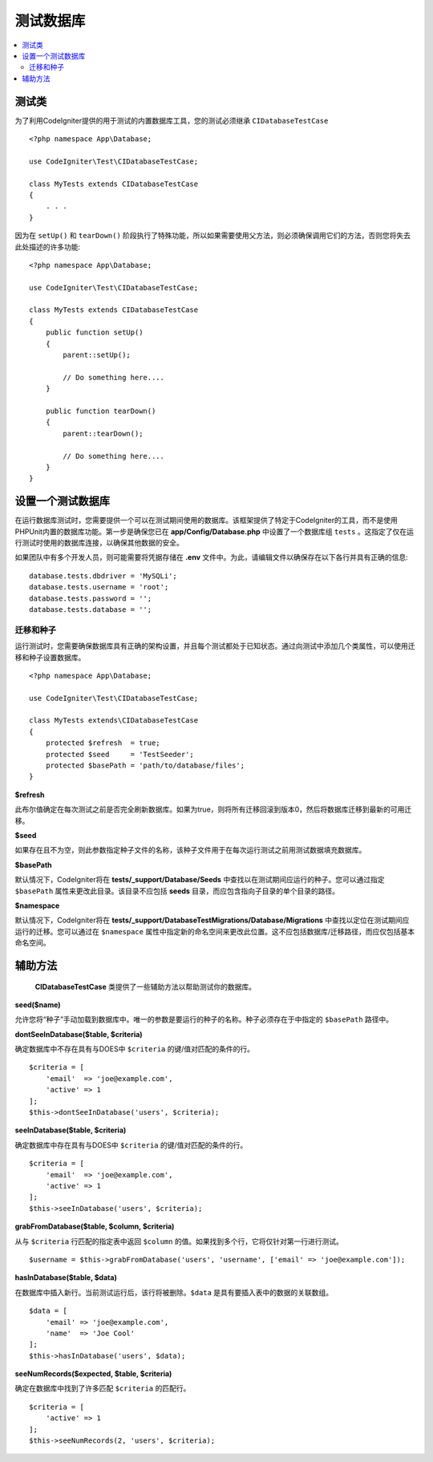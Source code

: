 =====================
测试数据库
=====================

.. contents::
    :local:
    :depth: 2

测试类
==============

为了利用CodeIgniter提供的用于测试的内置数据库工具，您的测试必须继承 ``CIDatabaseTestCase`` ::

    <?php namespace App\Database;

    use CodeIgniter\Test\CIDatabaseTestCase;

    class MyTests extends CIDatabaseTestCase
    {
        . . .
    }

因为在 ``setUp()`` 和 ``tearDown()`` 阶段执行了特殊功能，所以如果需要使用父方法，则必须确保调用它们的方法，否则您将失去此处描述的许多功能::

    <?php namespace App\Database;

    use CodeIgniter\Test\CIDatabaseTestCase;

    class MyTests extends CIDatabaseTestCase
    {
        public function setUp()
        {
            parent::setUp();

            // Do something here....
        }

        public function tearDown()
        {
            parent::tearDown();

            // Do something here....
        }
    }

设置一个测试数据库
==========================

在运行数据库测试时，您需要提供一个可以在测试期间使用的数据库。该框架提供了特定于CodeIgniter的工具，而不是使用PHPUnit内置的数据库功能。第一步是确保您已在 **app/Config/Database.php** 中设置了一个数据库组 ``tests`` 。这指定了仅在运行测试时使用的数据库连接，以确保其他数据的安全。

如果团队中有多个开发人员，则可能需要将凭据存储在 **.env** 文件中。为此，请编辑文件以确保存在以下各行并具有正确的信息::

    database.tests.dbdriver = 'MySQLi';
    database.tests.username = 'root';
    database.tests.password = '';
    database.tests.database = '';

迁移和种子
--------------------

运行测试时，您需要确保数据库具有正确的架构设置，并且每个测试都处于已知状态。通过向测试中添加几个类属性，可以使用迁移和种子设置数据库。
::

    <?php namespace App\Database;

    use CodeIgniter\Test\CIDatabaseTestCase;

    class MyTests extends\CIDatabaseTestCase
    {
        protected $refresh  = true;
        protected $seed     = 'TestSeeder';
        protected $basePath = 'path/to/database/files';
    }

**$refresh**

此布尔值确定在每次测试之前是否完全刷新数据库。如果为true，则将所有迁移回滚到版本0，然后将数据库迁移到最新的可用迁移。

**$seed**

如果存在且不为空，则此参数指定种子文件的名称，该种子文件用于在每次运行测试之前用测试数据填充数据库。

**$basePath**

默认情况下，CodeIgniter将在 **tests/_support/Database/Seeds** 中查找以在测试期间应运行的种子。您可以通过指定 ``$basePath`` 属性来更改此目录。该目录不应包括 **seeds** 目录，而应包含指向子目录的单个目录的路径。

**$namespace**

默认情况下，CodeIgniter将在 **tests/_support/DatabaseTestMigrations/Database/Migrations** 中查找以定位在测试期间应运行的迁移。您可以通过在 ``$namespace`` 属性中指定新的命名空间来更改此位置。这不应包括数据库/迁移路径，而应仅包括基本命名空间。

辅助方法
==============

 **CIDatabaseTestCase** 类提供了一些辅助方法以帮助测试你的数据库。

**seed($name)**

允许您将“种子”手动加载到数据库中。唯一的参数是要运行的种子的名称。种子必须存在于中指定的 ``$basePath`` 路径中。

**dontSeeInDatabase($table, $criteria)**

确定数据库中不存在具有与DOES中 ``$criteria`` 的键/值对匹配的条件的行。
::

    $criteria = [
        'email'  => 'joe@example.com',
        'active' => 1
    ];
    $this->dontSeeInDatabase('users', $criteria);

**seeInDatabase($table, $criteria)**

确定数据库中存在具有与DOES中 ``$criteria`` 的键/值对匹配的条件的行。
::

    $criteria = [
        'email'  => 'joe@example.com',
        'active' => 1
    ];
    $this->seeInDatabase('users', $criteria);

**grabFromDatabase($table, $column, $criteria)**

从与 ``$criteria`` 行匹配的指定表中返回 ``$column`` 的值。如果找到多个行，它将仅针对第一行进行测试。
::

    $username = $this->grabFromDatabase('users', 'username', ['email' => 'joe@example.com']);

**hasInDatabase($table, $data)**

在数据库中插入新行。当前测试运行后，该行将被删除。``$data`` 是具有要插入表中的数据的关联数组。
::

    $data = [
        'email' => 'joe@example.com',
        'name'  => 'Joe Cool'
    ];
    $this->hasInDatabase('users', $data);

**seeNumRecords($expected, $table, $criteria)**

确定在数据库中找到了许多匹配 ``$criteria`` 的匹配行。
::

    $criteria = [
        'active' => 1
    ];
    $this->seeNumRecords(2, 'users', $criteria);

